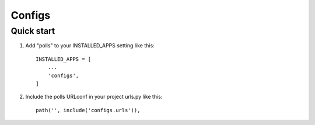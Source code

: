 =======
Configs
=======

Quick start
-----------

1. Add "polls" to your INSTALLED_APPS setting like this::

    INSTALLED_APPS = [
        ...
        'configs',
    ]

2. Include the polls URLconf in your project urls.py like this::

    path('', include('configs.urls')),
